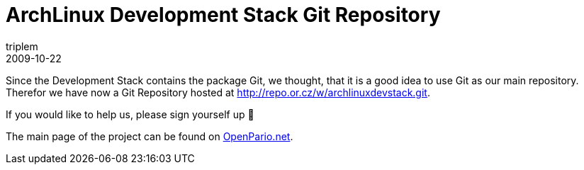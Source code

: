 = ArchLinux Development Stack Git Repository
triplem
2009-10-22
:jbake-type: post
:jbake-status: published
:jbake-tags: Linux, Build Management

Since the Development Stack contains the package Git, we thought, that it is a good idea to use Git as our main repository. Therefor we have now a Git Repository hosted at http://repo.or.cz/w/archlinuxdevstack.git. 

If you would like to help us, please sign yourself up 🙂

The main page of the project can be found on http://openpario.mime.oregonstate.edu:3000/projects/archdevstack[OpenPario.net].
